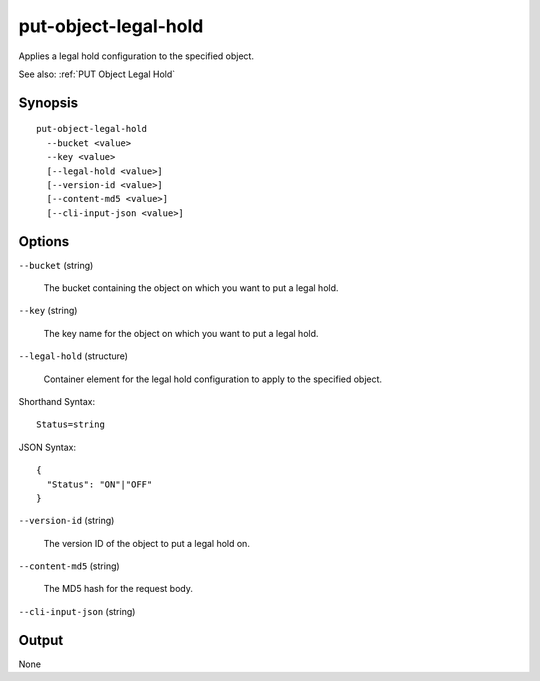 .. _put-object-legal-hold:

put-object-legal-hold
=====================

Applies a legal hold configuration to the specified object.

See also: :ref:`PUT Object Legal Hold`

Synopsis
--------

::

  put-object-legal-hold
    --bucket <value>
    --key <value>
    [--legal-hold <value>]
    [--version-id <value>]
    [--content-md5 <value>]
    [--cli-input-json <value>]

Options
-------

``--bucket`` (string)

  The bucket containing the object on which you want to put a legal hold.

``--key`` (string)

  The key name for the object on which you want to put a legal hold.

``--legal-hold`` (structure)

  Container element for the legal hold configuration to apply to the specified
  object.

Shorthand Syntax::

    Status=string

JSON Syntax::

  {
    "Status": "ON"|"OFF"
  }

``--version-id`` (string)

  The version ID of the object to put a legal hold on.

``--content-md5`` (string)

  The MD5 hash for the request body.

``--cli-input-json`` (string)

  .. include:: ../../../include/cli-input-json.txt

Output
------

None
